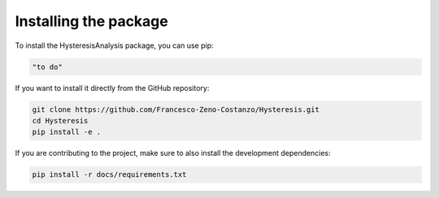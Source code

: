 ==============================
Installing the package
==============================

To install the HysteresisAnalysis package, you can use pip:

.. code-block:: bash

    "to do"

If you want to install it directly from the GitHub repository:

.. code-block:: bash

    git clone https://github.com/Francesco-Zeno-Costanzo/Hysteresis.git
    cd Hysteresis
    pip install -e .

If you are contributing to the project, make sure to also install the development dependencies:

.. code-block:: bash

    pip install -r docs/requirements.txt
